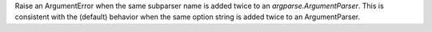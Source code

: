 Raise an ArgumentError when the same subparser name is added twice to an
`argparse.ArgumentParser`.  This is consistent with the (default) behavior
when the same option string is added twice to an ArgumentParser.
